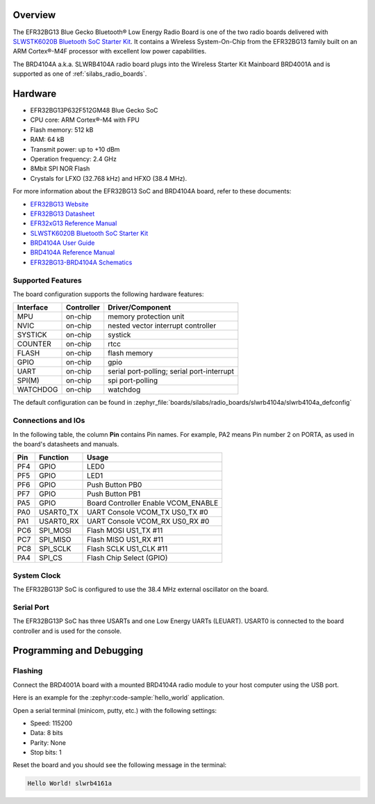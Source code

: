 .. zephyr:board:: slwrb4104a

Overview
********

The EFR32BG13 Blue Gecko Bluetooth® Low Energy Radio Board is one of the two
radio boards delivered with `SLWSTK6020B Bluetooth SoC Starter Kit`_. It
contains a Wireless System-On-Chip from the EFR32BG13 family built on an
ARM Cortex®-M4F processor with excellent low power capabilities.

The BRD4104A a.k.a. SLWRB4104A radio board plugs into the Wireless Starter Kit
Mainboard BRD4001A and is supported as one of :ref:`silabs_radio_boards`.

Hardware
********

- EFR32BG13P632F512GM48 Blue Gecko SoC
- CPU core: ARM Cortex®-M4 with FPU
- Flash memory: 512 kB
- RAM: 64 kB
- Transmit power: up to +10 dBm
- Operation frequency: 2.4 GHz
- 8Mbit SPI NOR Flash
- Crystals for LFXO (32.768 kHz) and HFXO (38.4 MHz).

For more information about the EFR32BG13 SoC and BRD4104A board, refer to these
documents:

- `EFR32BG13 Website`_
- `EFR32BG13 Datasheet`_
- `EFR32xG13 Reference Manual`_
- `SLWSTK6020B Bluetooth SoC Starter Kit`_
- `BRD4104A User Guide`_
- `BRD4104A Reference Manual`_
- `EFR32BG13-BRD4104A Schematics`_

Supported Features
==================

The board configuration supports the following hardware features:

+-----------+------------+-------------------------------------+
| Interface | Controller | Driver/Component                    |
+===========+============+=====================================+
| MPU       | on-chip    | memory protection unit              |
+-----------+------------+-------------------------------------+
| NVIC      | on-chip    | nested vector interrupt controller  |
+-----------+------------+-------------------------------------+
| SYSTICK   | on-chip    | systick                             |
+-----------+------------+-------------------------------------+
| COUNTER   | on-chip    | rtcc                                |
+-----------+------------+-------------------------------------+
| FLASH     | on-chip    | flash memory                        |
+-----------+------------+-------------------------------------+
| GPIO      | on-chip    | gpio                                |
+-----------+------------+-------------------------------------+
| UART      | on-chip    | serial port-polling;                |
|           |            | serial port-interrupt               |
+-----------+------------+-------------------------------------+
| SPI(M)    | on-chip    | spi port-polling                    |
+-----------+------------+-------------------------------------+
| WATCHDOG  | on-chip    | watchdog                            |
+-----------+------------+-------------------------------------+

The default configuration can be found in
:zephyr_file:`boards/silabs/radio_boards/slwrb4104a/slwrb4104a_defconfig`

Connections and IOs
===================

In the following table, the column **Pin** contains Pin names. For example, PA2
means Pin number 2 on PORTA, as used in the board's datasheets and manuals.

+-------+-------------+-------------------------------------+
| Pin   | Function    | Usage                               |
+=======+=============+=====================================+
| PF4   | GPIO        | LED0                                |
+-------+-------------+-------------------------------------+
| PF5   | GPIO        | LED1                                |
+-------+-------------+-------------------------------------+
| PF6   | GPIO        | Push Button PB0                     |
+-------+-------------+-------------------------------------+
| PF7   | GPIO        | Push Button PB1                     |
+-------+-------------+-------------------------------------+
| PA5   | GPIO        | Board Controller Enable             |
|       |             | VCOM_ENABLE                         |
+-------+-------------+-------------------------------------+
| PA0   | USART0_TX   | UART Console VCOM_TX US0_TX #0      |
+-------+-------------+-------------------------------------+
| PA1   | USART0_RX   | UART Console VCOM_RX US0_RX #0      |
+-------+-------------+-------------------------------------+
| PC6   | SPI_MOSI    | Flash MOSI US1_TX #11               |
+-------+-------------+-------------------------------------+
| PC7   | SPI_MISO    | Flash MISO US1_RX #11               |
+-------+-------------+-------------------------------------+
| PC8   | SPI_SCLK    | Flash SCLK US1_CLK #11              |
+-------+-------------+-------------------------------------+
| PA4   | SPI_CS      | Flash Chip Select (GPIO)            |
+-------+-------------+-------------------------------------+

System Clock
============

The EFR32BG13P SoC is configured to use the 38.4 MHz external oscillator on the
board.

Serial Port
===========

The EFR32BG13P SoC has three USARTs and one Low Energy UARTs (LEUART).
USART0 is connected to the board controller and is used for the console.

Programming and Debugging
*************************

Flashing
========

Connect the BRD4001A board with a mounted BRD4104A radio module to your host
computer using the USB port.

Here is an example for the :zephyr:code-sample:`hello_world` application.

.. zephyr-app-commands::
   :zephyr-app: samples/hello_world
   :board: slwrb4104a
   :goals: flash

Open a serial terminal (minicom, putty, etc.) with the following settings:

- Speed: 115200
- Data: 8 bits
- Parity: None
- Stop bits: 1

Reset the board and you should see the following message in the terminal:

.. code-block:: console

   Hello World! slwrb4161a


.. _EFR32BG13 Website:
   https://www.silabs.com/wireless/bluetooth/efr32bg13-series-1-socs

.. _EFR32BG13 Datasheet:
   https://www.silabs.com/documents/public/data-sheets/efr32bg13-datasheet.pdf

.. _EFR32xG13 Reference Manual:
   https://www.silabs.com/documents/public/reference-manuals/efr32xg13-rm.pdf

.. _SLWSTK6020B Bluetooth SoC Starter Kit:
   https://www.silabs.com/products/development-tools/wireless/bluetooth/blue-gecko-bluetooth-low-energy-soc-starter-kit

.. _BRD4104A User Guide:
   https://www.silabs.com/documents/public/user-guides/ug279-brd4104a-user-guide.pdf

.. _BRD4104A Reference Manual:
   https://www.silabs.com/documents/public/reference-manuals/brd4104a-rm.pdf

.. _EFR32BG13-BRD4104A Schematics:
   https://www.silabs.com/documents/public/schematic-files/BRD4104A-A00-schematic.pdf
